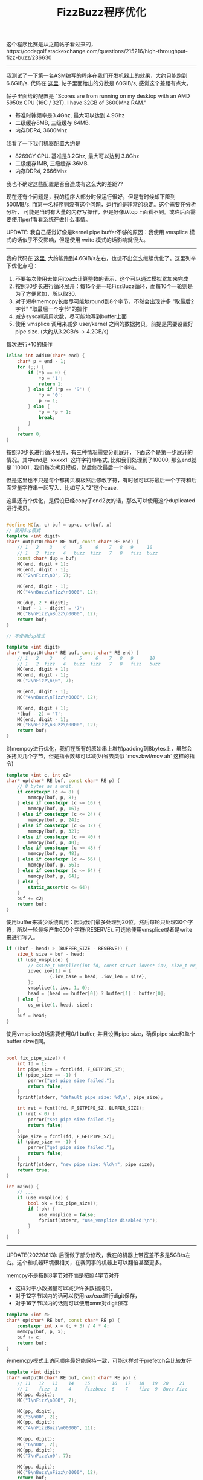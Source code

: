 #+title: FizzBuzz程序优化

这个程序比赛是从之前帖子看过来的，https://codegolf.stackexchange.com/questions/215216/high-throughput-fizz-buzz/236630

----------
我测试了一下第一名ASM编写的程序在我们开发机器上的效果，大约只能跑到 6.6GiB/s. 代码在 [[./codes/cc/xx-test/fizzbuzz-asm.S][这里]]. 帖子里面给出的分数是 60GiB/s, 感觉这个差距有点大。

帖子里面给的配置是 "Scores are from running on my desktop with an AMD 5950x CPU (16C / 32T). I have 32GB of 3600Mhz RAM."
- 基准时钟频率是3.4Ghz, 最大可以达到 4.9Ghz
- 二级缓存8MB, 三级缓存 64MB.
- 内存DDR4, 3600Mhz

我看了一下我们机器配置大约是
- 8269CY CPU. 基准是3.2Ghz, 最大可以达到 3.8Ghz
- 二级缓存1MB, 三级缓存 36MB.
- 内存DDR4, 2666Mhz

我也不确定这些配置是否会造成有这么大的差距??

现在还有个问题是，我的程序大部分时候运行很好，但是有时候却下降到500MB/s. 而第一名程序则没有这个问题，运行的是非常的稳定。这个需要在分析分析，
可能是当时有大量的内存写操作，但是好像从top上面看不到。或许后面需要使用perf看看系统在做什么事情。

UPDATE: 我自己感觉好像是kernel pipe buffer不够的原因：我使用 vmsplice 模式的话似乎不受影响，但是使用 write 模式的话影响就很大。

----------
我的代码在 [[./codes/cc/xx-test/fizzbuzz.cpp][这里]], 大约能跑到4.6GiB/s左右，也想不出怎么继续优化了。这里列举下优化点吧：
1. 不要每次使用去使用itoa去计算整数的表示，这个可以通过模拟累加来完成
2. 按照30步长进行循环展开：每15个是一轮FizzBuzz循环，而每10个一轮则是为了方便累加，所以取30.
3. 对于短串memcpy长度尽可能地round到8个字节，不然会出现许多 "取最后2字节" “取最后一个字节"的操作
4. 减少syscall调用次数，尽可能地写到buffer上面
5. 使用 vmsplice 调用来减少 user/kernel 之间的数据拷贝，前提是需要设置好pipe size. (大约从3.2GB/s -> 4.2GB/s)

每次进行+10的操作

#+BEGIN_SRC Cpp
inline int add10(char* end) {
    char* p = end - 1;
    for (;;) {
        if (*p == 0) {
            *p = '1';
            return 1;
        } else if (*p == '9') {
            *p = '0';
            p -= 1;
        } else {
            *p = *p + 1;
            break;
        }
    }
    return 0;
}
#+END_SRC

按照30步长进行循环展开，有三种情况需要分别展开，下面这个是第一步展开的情况。其中end是 `xxxxx1\n` 这样字符串格式,
比如我们处理到了10000, 那么end就是 `10001\n`. 我们每次拷贝模板，然后修改最后一个字符。

但是这里也不只是每个都拷贝模板然后修改字符，有时候可以将最后一个字符和后面常量字符串一起写入，比如写入"2\nFizz\n"这个case.

这里还有个优化，是假设已经copy了end2次的话，那么可以使用这个duplicated进行拷贝。

#+BEGIN_SRC Cpp

#define MC(x, c) buf = op<c, c>(buf, x)
// 使用dup模式
template <int digit>
char* output0(char* RE buf, const char* RE end) {
    // 1   2    3    4     5     6    7   8   9     10
    // 1   2  fizz   4   buzz  fizz   7   8   fizz  buzz
    const char* dup = buf;
    MC(end, digit + 1);
    MC(end, digit - 1);
    MC("2\nFizz\n0", 7);

    MC(end, digit - 1);
    MC("4\nBuzz\nFizz\n0000", 12);

    MC(dup, 2 * digit);
    *(buf - 1 - digit) = '7';
    MC("8\nFizz\nBuzz\n0000", 12);
    return buf;
}

// 不使用dup模式

template <int digit>
char* output0(char* RE buf, const char* RE end) {
    // 1   2    3    4     5     6    7   8   9      10
    // 1   2  fizz   4   buzz  fizz   7   8   fizz   buzz
    MC(end, digit + 1);
    MC(end, digit - 1);
    MC("2\nFizz\n\0", 7);

    MC(end, digit - 1);
    MC("4\nBuzz\nFizz\n0000", 12);

    MC(end, digit + 1);
    *(buf - 2) = '7';
    MC(end, digit - 1);
    MC("8\nFizz\nBuzz\n0000", 12);
    return buf;
}
#+END_SRC

对mempcy进行优化，我们在所有的原始串上增加padding到8bytes上，虽然会多拷贝几个字节，但是指令数却可以减少(省去类似 `movzbwl/mov ah` 这样的指令)

#+BEGIN_SRC Cpp
template <int c, int c2>
char* op(char* RE buf, const char* RE p) {
    // 8 bytes as a unit.
    if constexpr (c <= 8) {
        memcpy(buf, p, 8);
    } else if constexpr (c <= 16) {
        memcpy(buf, p, 16);
    } else if constexpr (c <= 24) {
        memcpy(buf, p, 24);
    } else if constexpr (c <= 32) {
        memcpy(buf, p, 32);
    } else if constexpr (c <= 40) {
        memcpy(buf, p, 40);
    } else if constexpr (c <= 48) {
        memcpy(buf, p, 48);
    } else if constexpr (c <= 56) {
        memcpy(buf, p, 56);
    } else if constexpr (c <= 64) {
        memcpy(buf, p, 64);
    } else {
        static_assert(c <= 64);
    }
    buf += c2;
    return buf;
}
#+END_SRC

使用buffer来减少系统调用：因为我们最多处理到20位，然后每轮只处理30个字符，所以一轮最多产生600个字符(RESERVE). 可选地使用vmsplice或者是write来进行写入。

#+BEGIN_SRC Cpp
        if ((buf - head) > (BUFFER_SIZE - RESERVE)) {
            size_t size = buf - head;
            if (use_vmsplice) {
                // ssize_t vmsplice(int fd, const struct iovec* iov, size_t nr_segs, unsigned int flags);
                iovec iov[1] = {
                        {.iov_base = head, .iov_len = size},
                };
                vmsplice(1, iov, 1, 0);
                head = (head == buffer[0]) ? buffer[1] : buffer[0];
            } else {
                os_write(1, head, size);
            }
            buf = head;
        }
#+END_SRC

使用vmsplice的话需要使用0/1 buffer, 并且设置pipe size，确保pipe size和单个buffer size相同。

#+BEGIN_SRC Cpp

bool fix_pipe_size() {
    int fd = 1;
    int pipe_size = fcntl(fd, F_GETPIPE_SZ);
    if (pipe_size == -1) {
        perror("get pipe size failed.");
        return false;
    }
    fprintf(stderr, "default pipe size: %d\n", pipe_size);

    int ret = fcntl(fd, F_SETPIPE_SZ, BUFFER_SIZE);
    if (ret < 0) {
        perror("set pipe size failed.");
        return false;
    }
    pipe_size = fcntl(fd, F_GETPIPE_SZ);
    if (pipe_size == -1) {
        perror("get pipe size failed.");
        return false;
    }
    fprintf(stderr, "new pipe size: %ld\n", pipe_size);
    return true;
}

int main() {
    // ...
    if (use_vmsplice) {
        bool ok = fix_pipe_size();
        if (!ok) {
            use_vmsplice = false;
            fprintf(stderr, "use_vmsplice disabled!\n");
        }
    }
}
#+END_SRC

----------

UPDATE(20220813): 后面做了部分修改，我在的机器上带宽差不多是5GB/s左右。这个和机器环境很相关，在我同事的机器上可以翻倍甚至更多。

memcpy不是按照8字节对齐而是按照4字节对齐
- 这样对于小数据量可以减少许多数据拷贝，
- 对于12字节以内的话可以使用rax/eax进行digit保存，
- 对于16字节以内的话则可以使用xmm对digit保存

#+BEGIN_SRC Cpp
template <int c>
char* op(char* RE buf, const char* RE p) {
    constexpr int x = (c + 3) / 4 * 4;
    memcpy(buf, p, x);
    buf += c;
    return buf;
}
#+END_SRC

在memcpy模式上访问顺序最好能保持一致，可能这样对于prefetch会比较友好

#+BEGIN_SRC Cpp
template <int digit>
char* output0(char* RE buf, const char* RE pp) {
    // 11   12   13    14    15        16   17   18   19  20    21
    // 1    fizz  3    4     fizzbuzz  6    7    fizz  9  Buzz Fizz
    MC(pp, digit);
    MC("1\nFizz\n000", 7);

    MC(pp, digit);
    MC("3\n00", 2);
    MC(pp, digit);
    MC("4\nFizzBuzz\n00000", 11);

    MC(pp, digit);
    MC("6\n00", 2);
    MC(pp, digit);
    MC("7\nFizz\n0", 7);

    MC(pp, digit);
    MC("9\nBuzz\nFizz\n0000", 12);
    return buf;
}
#+END_SRC

对digit管理数据结构包装在一个64字节对象以内，这样可以确保每次拿到digit buffer的话相关对象都可以拿到，减少L1 cache miss.
另外add10上可以略微做得更加紧凑一些，返回最新更新的指针，然后判断begin是否发生变化。

#+BEGIN_SRC Cpp
inline char* add10(char* end) {
    char* p = end;
    while (*p == '9') {
        *p = '0';
        p--;
    }
    *p = *p + 1;
    return p;
}

struct DigitContext {
    static constexpr int MAXDIGIT = 20;
    static constexpr int DIGITBUF = MAXDIGIT + 2;

    char digitbuf[DIGITBUF + 8];
    char* begin;
    char* end;
};
static_assert(sizeof(DigitContext) <= 64);
alignas(64) DigitContext digitctx[1];
#+END_SRC

其实帖子里面这个代码效率是非常高的，大致思想就是
- 固定好digit size，这组内数据模板存在放buf里面
- 按照30个一组进行输出，然后对里面每个数字增加30.
- 这个代码因为没有实现vmsplice, 所以如果系统上pipebuff不够的话，那么效率很差
- 但是如果系统上pipebuff足够的话，和我这个程序差不多甚至可能还更好。

#+BEGIN_SRC Cpp
#include <stdio.h>
#include <string.h>
#include <unistd.h>
char buf[416];
char out[65536 + 4096] = "1\n2\nFizz\n4\nBuzz\nFizz\n7\n8\nFizz\n";
int main(int argc, char **argv) {
  const int o[16] = { 4, 7, 2, 11, 2, 7, 12, 2, 12, 7, 2, 11, 2, 7, 12, 2 };
  char *t = out + 30;
  unsigned long long i = 1, j = 1;
  for (int l = 1; l < 20; l++) {
    int n = sprintf(buf, "Buzz\n%llu1\nFizz\n%llu3\n%llu4\nFizzBuzz\n%llu6\n%llu7\nFizz\n%llu9\nBuzz\nFizz\n%llu2\n%llu3\nFizz\nBuzz\n%llu6\nFizz\n%llu8\n%llu9\nFizzBuzz\n%llu1\n%llu2\nFizz\n%llu4\nBuzz\nFizz\n%llu7\n%llu8\nFizz\n", i, i, i, i, i, i, i + 1, i + 1, i + 1, i + 1, i + 1, i + 2, i + 2, i + 2, i + 2, i + 2);
    i *= 10;
    while (j < i) {
      memcpy(t, buf, n);
      t += n;
      if (t >= &out[65536]) {
        char *u = out;
        do {
          int w = write(1, u, &out[65536] - u);
          if (w > 0) u += w;
        } while (u < &out[65536]);
        memcpy(out, out + 65536, t - &out[65536]);
        t -= 65536;
      }
      char *q = buf;
      for (int k = 0; k < 16; k++) {
        char *p = q += o[k] + l;
        if (*p < '7') *p += 3;
        else {
          *p-- -= 7;
          while (*p == '9') *p-- = '0';
          ++*p;
        }
      }
      j += 3;
    }
  }
}
#+END_SRC

----------

UPDATE(20220825): 又做了一些改进，现在在同事的机器上可以稳定在20GB/s上，而那个asm程序差不多是在40GB/s.

这次的优化思路是使用 [[./codes/cc/xx-test/fizzbuzz-gen.py][代码生成工具]]，而不是使用模板。代码生成主要的目的是为了可以将要写的内容，通过计算的方式合并在一起，最后按照128bit/256bit写下去。

因为计算开销代价很小，然后每次都可以按照16bytes/32bytes写下去：我估算了一下，如果digit prefix在8个字节的时候，差不多需要4-8条指令（假设6）就可以填满然后写入，所以带宽可以达到 16bytes/6insts. 如果按照3Ghz来计算的话，CPI是0.5, 那么可以达到16GB/s.

代码生成方式和之前模板类似，模板是按照10个一组进行展开，而这个是按照100个一组展开。digit prefix最多可以有16位，所以对于数字有上限(<=10^18).

可以看看其中生成片段:
- gen_output_2_8 表示第二阶段，digit prefix长度是8，也就是len(pp) = 8
- 先将pp载入到寄存器PP, X表示整合的内容，C则表示常数内容。
- 常数字符串长度不会超过16(实际最大长度是13),  然后通过整数编码过来
- 整个过程其实可以认为是个bit状态机，X塞满了就刷新出去，但是还会记录之前没有刷出去的bits.

#+BEGIN_SRC Cpp

char* gen_output_2_8(char* RE buf, const char* RE pp) {
uint64_t e0=0,e1=0,e2=0,e3=0;
memcpy(&e0, pp + 0, 8);
__m128i PP = _mm_set_epi64x(e1, e0);
__m128i X = _mm_setzero_si128();
__m128i P, C;
C = _mm_set_epi64x(2682LL, 8820658356000290114LL); // Buzz\nFizz\n
X = C;
X = _mm_or_si128(X, _mm_bslli_si128(PP, 10));
_mm_storeu_si128((__m128i*)buf, X); /* X = _mm_setzero_si128(); */ buf += 16;
X = _mm_bsrli_si128(PP, 6);
C = _mm_set_epi64x(0LL, 668208LL); // 02\n
X = _mm_or_si128(X, _mm_bslli_si128(C, 2));
X = _mm_or_si128(X, _mm_bslli_si128(PP, 5));
C = _mm_set_epi64x(45004518722LL, 755050480103207728LL); // 03\nFizz\nBuzz\n
X = _mm_or_si128(X, _mm_bslli_si128(C, 13));
_mm_storeu_si128((__m128i*)buf, X); /* X = _mm_setzero_si128(); */ buf += 16;
C = _mm_bsrli_si128(C, 3);
X = C;
X = _mm_or_si128(X, _mm_bslli_si128(PP, 10));
_mm_storeu_si128((__m128i*)buf, X); /* X = _mm_setzero_si128(); */ buf += 16;
#+END_SRC

整个操作单位是128bit. 我也写了一个256bit的版本，其中最大的问题就是没有128bit上这样的bit shift操作。256bit上的bit shift操作是按照128bit lane来单独操作的，
也不是不能写，但是写出来会比较难看，需要4条指令。
- 将 y 左移 off 位，然后y的长度是size
- 移动之之后 x = x | y
- 这里需要计算y有多少位在另外一个128bit lane上，然后整体挪过去之后是要左移还是右移

#+BEGIN_SRC Py
    def mm256_merge(x, y, off, size):
        assert size <= 16
        if off == 0:
            return "%s = %s;" % (x, y)

        if off + size <= 16:
            return "%s = _mm256_or_si256(%s, _mm256_bslli_epi128(%s, %s));" % (x, x, y, off)

        # FIXME: not efficient.
        rshift = 16 - off
        if rshift > 0:
            inst = "__m256i t3 = _mm256_bsrli_epi128(t2, %d);" % (rshift);
        elif rshift < 0:
            inst = "__m256i t3 = _mm256_bslli_epi128(t2, %d);" % (-rshift);
        else:
            inst = "__m256i t3 = t2;"

        C = """{{ // mm256_merge({target}, {source}, {shift}, {size});
__m256i t = _mm256_bslli_epi128({source}, {shift});
__m256i t2 = _mm256_permute2f128_si256({source}, {source}, 0x08);
{inst}
{target} = _mm256_or_si256({target}, _mm256_or_si256(t, t3));
}}
""".format(target=x, source=y, shift=off, size=size, rshift=16 - off, inst=inst)
        return C
#+END_SRC

整个调试过程其实还挺麻烦的，但是好处是，上面代码只需要抽取片段就可以在单独的程序上调试，打印看看自己操作的结果是否正确。

指令还可以继续简化一下，但是其实差别不是太多了，最后输出的代码比如是这样的，整个过程中是不需要中间变量P和C的。

#+BEGIN_SRC Cpp
char* gen_output_2_9(char* RE buf, const char* RE pp) {
uint64_t e0=0,e1=0;
memcpy(&e0, pp + 0, 8);
memcpy(&e1, pp + 8, 1);
__m128i PP = _mm_set_epi64x(e1, e0);
__m128i X = _mm_setzero_si128();
__m128i P, C;
X = _mm_set_epi64x(2682LL, 8820658356000290114LL);// (Buzz\nFizz\n >> 0) << 0
X = _mm_or_si128(X, _mm_bslli_si128(PP, 10));
_mm_storeu_si128((__m128i*)buf, X); /* X = _mm_setzero_si128(); */ buf += 16;
X = _mm_bsrli_si128(PP, 6);
X = _mm_or_si128(X, _mm_set_epi64x(0LL, 11210669948928LL));// (02\n >> 0) << 3
X = _mm_or_si128(X, _mm_bslli_si128(PP, 6));
X = _mm_or_si128(X, _mm_set_epi64x(3458764513820540928LL, 0LL));// (03\nFizz\nBuzz\n >> 0) << 15
_mm_storeu_si128((__m128i*)buf, X); /* X = _mm_setzero_si128(); */ buf += 16;
X = _mm_set_epi64x(175798901LL, 4758750622441146931LL);// (03\nFizz\nBuzz\n >> 1) << 0
X = _mm_or_si128(X, _mm_bslli_si128(PP, 12));
_mm_storeu_si128((__m128i*)buf, X); /* X = _mm_setzero_si128(); */ buf += 16;
#+END_SRC
